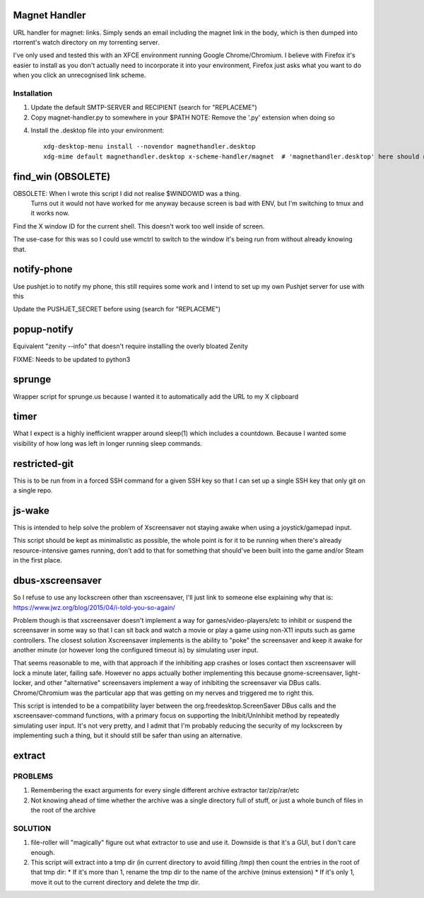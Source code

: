 Magnet Handler
==============
URL handler for magnet: links.
Simply sends an email including the magnet link in the body, which is then dumped into rtorrent's watch directory on my torrenting server.

I've only used and tested this with an XFCE environment running Google Chrome/Chromium. I believe with Firefox it's easier to install as you don't actually need to incorporate it into your environment, Firefox just asks what you want to do when you click an unrecognised link scheme.

Installation
------------
1. Update the default SMTP-SERVER and RECIPIENT (search for "REPLACEME")
2. Copy magnet-handler.py to somewhere in your $PATH
   NOTE: Remove the '.py' extension when doing so
4. Install the .desktop file into your environment::

    xdg-desktop-menu install --novendor magnethandler.desktop
    xdg-mime default magnethandler.desktop x-scheme-handler/magnet  # 'magnethandler.desktop' here should never have a path, as it does not refer to the file in current directory but rather the file after installation in the previous line.

find_win (OBSOLETE)
===================
OBSOLETE: When I wrote this script I did not realise $WINDOWID was a thing.
          Turns out it would not have worked for me anyway because screen is bad with ENV, but I'm switching to tmux and it works now.

Find the X window ID for the current shell. This doesn't work too well inside of screen.

The use-case for this was so I could use wmctrl to switch to the window it's being run from without already knowing that.

notify-phone
============
Use pushjet.io to notify my phone, this still requires some work and I intend to set up my own Pushjet server for use with this

Update the PUSHJET_SECRET before using (search for "REPLACEME")

popup-notify
============
Equivalent "zenity --info" that doesn't require installing the overly bloated Zenity

FIXME: Needs to be updated to python3

sprunge
=======
Wrapper script for sprunge.us because I wanted it to automatically add the URL to my X clipboard

timer
=====
What I expect is a highly inefficient wrapper around sleep(1) which includes a countdown. Because I wanted some visibility of how long was left in longer running sleep commands.

restricted-git
==============
This is to be run from in a forced SSH command for a given SSH key so that I can set up a single SSH key that only git on a single repo.

js-wake
=======
This is intended to help solve the problem of Xscreensaver not staying awake when using a joystick/gamepad input.

This script should be kept as minimalistic as possible, the whole point is for it to be running when there's already resource-intensive games running, don't add to that for something that should've been built into the game and/or Steam in the first place.

dbus-xscreensaver
=================
So I refuse to use any lockscreen other than xscreensaver, I'll just link to someone else explaining why that is: https://www.jwz.org/blog/2015/04/i-told-you-so-again/

Problem though is that xscreensaver doesn't implement a way for games/video-players/etc to inhibit or suspend the screensaver in some way so that I can sit back and watch a movie or play a game using non-X11 inputs such as game controllers. The closest solution Xscreensaver implements is the ability to "poke" the screensaver and keep it awake for another minute (or however long the configured timeout is) by simulating user input.

That seems reasonable to me, with that approach if the inhibiting app crashes or loses contact then xscreensaver will lock a minute later, failing safe. However no apps actually bother implementing this because gnome-screensaver, light-locker, and other "alternative" screensavers implement a way of inhibiting the screensaver via DBus calls. Chrome/Chromium was the particular app that was getting on my nerves and triggered me to right this.

This script is intended to be a compatibility layer between the org.freedesktop.ScreenSaver DBus calls and the xscreensaver-command functions, with a primary focus on supporting the Inibit/UnInhibit method by repeatedly simulating user input. It's not very pretty, and I admit that I'm probably reducing the security of my lockscreen by implementing such a thing, but it should still be safer than using an alternative.

extract
=======
PROBLEMS
--------
1. Remembering the exact arguments for every single different archive extractor tar/zip/rar/etc
2. Not knowing ahead of time whether the archive was a single directory full of stuff, or just a whole bunch of files in the root of the archive

SOLUTION
--------
1. file-roller will "magically" figure out what extractor to use and use it. Downside is that it's a GUI, but I don't care enough.
2. This script will extract into a tmp dir (in current directory to avoid filling /tmp) then count the entries in the root of that tmp dir:
   * If it's more than 1, rename the tmp dir to the name of the archive (minus extension)
   * If it's only 1, move it out to the current directory and delete the tmp dir.
